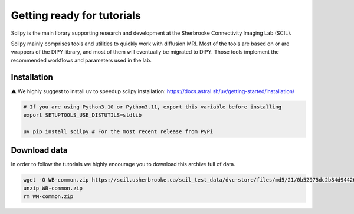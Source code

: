 Getting ready for tutorials
===========================

Scilpy is the main library supporting research and development at the Sherbrooke Connectivity Imaging Lab (SCIL).

Scilpy mainly comprises tools and utilities to quickly work with diffusion MRI.
Most of the tools are based on or are wrappers of the DIPY library, and most of them will eventually be migrated to DIPY. Those tools implement the recommended workflows and parameters used in the lab.


Installation 
#############
⚠️ We highly suggest to install uv to speedup scilpy installation: https://docs.astral.sh/uv/getting-started/installation/


.. code-block:: bash

    # If you are using Python3.10 or Python3.11, export this variable before installing
    export SETUPTOOLS_USE_DISTUTILS=stdlib

    uv pip install scilpy # For the most recent release from PyPi


Download data
#############

In order to follow the tutorials we highly encourage you to download this archive full of data.

.. code-block:: bash

    wget -O WB-common.zip https://scil.usherbrooke.ca/scil_test_data/dvc-store/files/md5/21/0b52975dc2b84d94426166e74245a3
    unzip WB-common.zip
    rm WM-common.zip